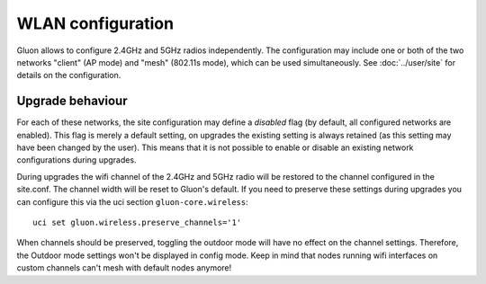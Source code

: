 WLAN configuration
==================

Gluon allows to configure 2.4GHz and 5GHz radios independently. The configuration
may include one or both of the two networks "client" (AP mode) and "mesh" (802.11s
mode), which can be used simultaneously. See :doc:`../user/site` for details on the
configuration.

Upgrade behaviour
-----------------

For each of these networks, the site configuration may define a `disabled` flag (by
default, all configured networks are enabled). This flag is merely a default setting,
on upgrades the existing setting is always retained (as this setting may have been changed
by the user). This means that it is not possible to enable or disable an existing network
configurations during upgrades.

During upgrades the wifi channel of the 2.4GHz and 5GHz radio will be restored to the channel
configured in the site.conf. The channel width will be reset to Gluon's default. If you need to preserve
these settings during upgrades you can configure this via the uci section ``gluon-core.wireless``::

  uci set gluon.wireless.preserve_channels='1'

When channels should be preserved, toggling the outdoor mode will have no effect on the channel settings.
Therefore, the Outdoor mode settings won't be displayed in config mode.
Keep in mind that nodes running wifi interfaces on custom channels can't mesh with default nodes anymore!

